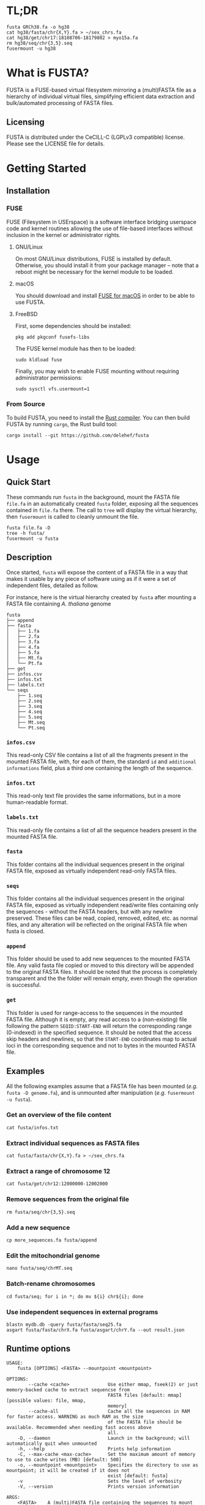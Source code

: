 * TL;DR
 #+begin_src shell
   fusta GRCh38.fa -o hg38
   cat hg38/fasta/chr{X,Y}.fa > ~/sex_chrs.fa
   cat hg38/get/chr17:18108706-18179802 > myo15a.fa
   rm hg38/seq/chr{3,5}.seq
   fusermount -u hg38
 #+end_src
* What is FUSTA?
FUSTA is a FUSE-based virtual filesystem mirroring a (multi)FASTA file as a hierarchy of individual virtual files, simplifying efficient data extraction and bulk/automated processing of FASTA files.

[[file:fusta.png]]

** Licensing
FUSTA is distributed under the CeCILL-C (LGPLv3 compatible) license. Please see the LICENSE file for details.
* Getting Started
** Installation
*** FUSE
FUSE (Filesystem in USErspace) is a software interface bridging userspace code and kernel routines allowing the use of file-based interfaces without inclusion in the kernel or administrator rights.
**** GNU/Linux
On most GNU/Linux distributions,  FUSE is installed by default. Otherwise, you should install it from your package manager – note that a reboot might be necessary for the kernel module to be loaded.
**** macOS
You should download and install [[https://osxfuse.github.io/][FUSE for macOS]] in order to be able to use FUSTA.
**** FreeBSD
First, some dependencies should be installed:
#+begin_src
pkg add pkgconf fusefs-libs
#+end_src
The FUSE kernel module has then to be loaded:
#+begin_src
sudo kldload fuse
#+end_src
Finally, you may wish to enable FUSE mounting without requiring administrator permissions:
#+begin_src
sudo sysctl vfs.usermount=1
#+end_src
*** From Source
To build FUSTA, you need to install the [[https://www.rust-lang.org/en-US/install.html][Rust compiler]]. You can then build FUSTA by running =cargo=, the Rust build tool:
#+begin_src
cargo install --git https://github.com/delehef/fusta
#+end_src
* Usage
** Quick Start
These commands run =fusta= in the background, mount the FASTA file =file.fa= in an automatically created =fusta= folder, exposing all the sequences contained in =file.fa= there. The call to =tree= will display the virtual hierarchy, then =fusermount= is called to cleanly unmount the file.

#+begin_src
fusta file.fa -D
tree -h fusta/
fusermount -u fusta
#+end_src
** Description
Once started, =fusta= will expose the content of a FASTA file in a way that makes it usable by any piece of software using as if it were a set of independent files, detailed as follow.

For instance, here is the virtual hierarchy created by =fusta= after mounting a FASTA file containing /A. thaliana/ genome
#+begin_src
fusta
├── append
├── fasta
│   ├── 1.fa
│   ├── 2.fa
│   ├── 3.fa
│   ├── 4.fa
│   ├── 5.fa
│   ├── Mt.fa
│   └── Pt.fa
├── get
├── infos.csv
├── infos.txt
├── labels.txt
└── seqs
    ├── 1.seq
    ├── 2.seq
    ├── 3.seq
    ├── 4.seq
    ├── 5.seq
    ├── Mt.seq
    └── Pt.seq
#+end_src
*** =infos.csv=
This read-only CSV file contains a list of all the fragments present in the mounted FASTA file, with, for each of them, the standard =id= and =additional informations= field, plus a third one containing the length of the sequence.
*** =infos.txt=
This read-only text file provides the same informations, but in a more human-readable format.
*** =labels.txt=
This read-only file contains a list of all the sequence headers present in the mounted FASTA file.
*** =fasta=
This folder contains all the individual sequences present in the original FASTA file, exposed as virtually independent read-only FASTA files.
*** =seqs=
This folder contains all the individual sequences present in the original FASTA file, exposed as virtually independent read/write files containing only the sequences - without the FASTA headers, but with any newline preserved. These files can be read, copied, removed, edited, etc. as normal files, and any alteration will be reflected on the original FASTA file when fusta is closed.
*** =append=
This folder should be used to add new sequences to the mounted FASTA file. Any valid fasta file copied or moved to this directory will be appended to the original FASTA files. It should be noted that the process is completely transparent and the the folder will remain empty, even though the operation is successful.
*** =get=
This folder is used for range-access to the sequences in the mounted FASTA file. Although it is empty, any read access to a (non-existing) file following the pattern =SEQID:START-END= will return the corresponding range (0-indexed) in the specified sequence. It should be noted that the access skip headers and newlines, so that the =START-END= coordinates map to actual loci in the corresponding sequence and not to bytes in the mounted FASTA file.
** Examples
All the following examples assume that a FASTA file has been mounted (/e.g./ =fusta -D genome.fa=), and is unmounted after manipulation (/e.g./ =fusermount -u fusta=).
*** Get an overview of the file content
 #+begin_src shell
 cat fusta/infos.txt
 #+end_src
*** Extract individual sequences as FASTA files
 #+begin_src shell
 cat fusta/fasta/chr{X,Y}.fa > ~/sex_chrs.fa
 #+end_src
*** Extract a range of chromosome 12
 #+begin_src shell
 cat fusta/get/chr12:12000000-12002000
 #+end_src
*** Remove sequences from the original file
 #+begin_src shell
 rm fusta/seq/chr{3,5}.seq
 #+end_src
*** Add a new sequence
 #+begin_src shell
 cp more_sequences.fa fusta/append
 #+end_src
*** Edit the mitochondrial genome
 #+begin_src shell
 nano fusta/seq/chrMT.seq
 #+end_src
*** Batch-rename chromosomes
 #+begin_src shell
 cd fusta/seq; for i in *; do mv ${i} chr${i}; done
 #+end_src
*** Use independent sequences in external programs
 #+begin_src shell
 blastn mydb.db -query fusta/fasta/seq25.fa
 asgart fusta/fasta/chrX.fa fusta/asgart/chrY.fa --out result.json
 #+end_src
** Runtime options
#+begin_src
USAGE:
    fusta [OPTIONS] <FASTA> --mountpoint <mountpoint>

OPTIONS:
        --cache <cache>              Use either mmap, fseek(2) or just memory-backed cache to extract sequencse from
                                     FASTA files [default: mmap]  [possible values: file, mmap,
                                     memory]
        --cache-all                  Cache all the sequences in RAM for faster access. WARNING as much RAM as the size
                                     of the FASTA file should be available. Recommended when needing fast access above
                                     all.
    -D, --daemon                     Launch in the background; will automatically quit when unmounted
    -h, --help                       Prints help information
    -C, --max-cache <max-cache>      Set the maximum amount of memory to use to cache writes (MB) [default: 500]
    -o, --mountpoint <mountpoint>    Specifies the directory to use as mountpoint; it will be created if it does not
                                     exist [default: fusta]
    -v                               Sets the level of verbosity
    -V, --version                    Prints version information

ARGS:
    <FASTA>    A (multi)FASTA file containing the sequences to mount
#+end_src

*** =--cache=
The cache option is key in adapting FUSTA to your use, and for files of non-trivial size, a correct choice is the difference between a memory overflow and a smooth run:
- =file= :: in this mode, FUSTA store all the fragments as offsets in their file, and access them through =fseek= accesses. The performances will probably be the worse, but memory consumption will be kept to the minimal.
- =mmap= :: this mode is extremely similar to the previous one, safe that access will proceed through [[https://en.wikipedia.org/wiki/Mmap][mmmap(2)]] reads, leveraging the caching facilities of the OS -- this is the default mode.
- =memory= :: in this mode, all fragments will directly be copied to memory. Performances will be at their best, but enough memory should be available to store the entirety of the processed files.
* Troubleshooting
*** I get a "Cannot allocate memory" error
The FASTA files may be overflowing the default setting of the memory overcommit guard. You may change the overcommiting setting with =sysctl -w vm.overcommit_memory 1=, or use =--cache=file= for less performances, but less virtual memory pressure.
*** I *still* get a "Cannot allocate memory" error
Your FASTA file may contain too many fragments w.r.t. the number of mmap pages that can be mapped by a program. You may increase =max_map_count= with =sysctl -w vm.max_map_count 200000=, or use =--cache=file= for less performances, but less virtual memory pressure.
*** I have another error
[[https://github.com/delehef/fusta/issues][Open an issue stating your problem!]]
* Contact
If you have any question or if you encounter a problem, do not hesitate to [[https://github.com/delehef/fusta/issues][open an issue]].
* Acknowledgments
FUSTA is standing on the shoulders of, among others, [[https://github.com/cberner/fuser][fuser]], [[https://github.com/clap-rs/clap][clap]], [[https://github.com/danburkert/memmap-rs][memmap]] and [[https://github.com/knsd/daemonize][daemonize]].
* Changelog
** v1.5.1
- Daemonize by default
** v1.5.1
- Update memmap to memmap2
** v1.5
- Add an index on ino for better performances at the cost of a bit of memory
** v1.4
- Daemonize /after/ parsing FASTA files, so that (i) errors appear immediately and (ii) performances are better when launching multiple instances in parallel.
** v1.3
- Can now cache all fragments in memory: increased RAM consumption, but starkly reduced random access time
** v1.2.1
- Bugfixes
** v1.2
- FUSTA is now based on fuster instead of fuse-rs
- Various optimization let FUSTA handle >40GB FASTA files in 6GB of RAM and much better performances
- Added an optional notification system behind the =notifications= feature gate
** v1.1.1
- Use MMAP by default. While it may lead to unpleasant load when performing heavy operation on very large files, this should be a rather uncommon case.
** v1.1
- FUSTA can now directly extract ranges from a sequence
** v1.0
- Initial release
